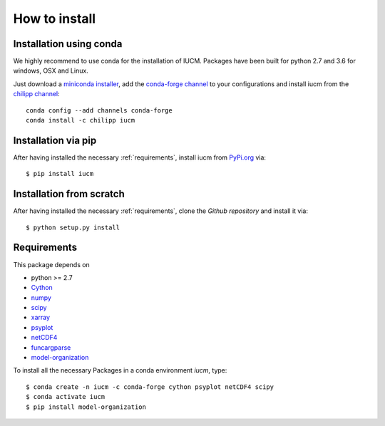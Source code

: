 .. _install:

How to install
==============

.. highlight:: bash

Installation using conda
------------------------
We highly recommend to use conda for the installation of IUCM. Packages have
been built for python 2.7 and 3.6 for windows, OSX and Linux.

Just download a `miniconda installer`_, add the `conda-forge channel`_ to your
configurations and install iucm from the `chilipp channel`_::

    conda config --add channels conda-forge
    conda install -c chilipp iucm

.. _miniconda installer: https://conda.io/miniconda.html
.. _conda-forge channel: https://conda-forge.org/
.. _chilipp channel: https://anaconda.org/chilipp

Installation via pip
--------------------
After having installed the necessary :ref:`requirements`, install iucm from
PyPi.org_ via::

    $ pip install iucm

.. _PyPi.org: https://pypi.org/

Installation from scratch
-------------------------

After having installed the necessary :ref:`requirements`, clone the
`Github repository` and install it via::

    $ python setup.py install

.. _Github repository: https://github.com/Chilipp/iucm

.. _requirements:

Requirements
------------
This package depends on

- python >= 2.7
- Cython_
- numpy_
- scipy_
- xarray_
- psyplot_
- netCDF4_
- funcargparse_
- model-organization_

To install all the necessary Packages in a conda environment *iucm*, type::

    $ conda create -n iucm -c conda-forge cython psyplot netCDF4 scipy
    $ conda activate iucm
    $ pip install model-organization

.. _python: https://www.python.org/
.. _Cython: http://docs.cython.org/en/latest/
.. _numpy: http://www.numpy.org/
.. _scipy: https://scipy.org/
.. _xarray: http://xarray.pydata.org/
.. _psyplot: http://psyplot.readthedocs.io/
.. _netCDF4: http://unidata.github.io/netcdf4-python/
.. _model-organization: http://model-organization.readthedocs.io/en/latest/
.. _funcargparse: http://funcargparse.rtfd.io/
